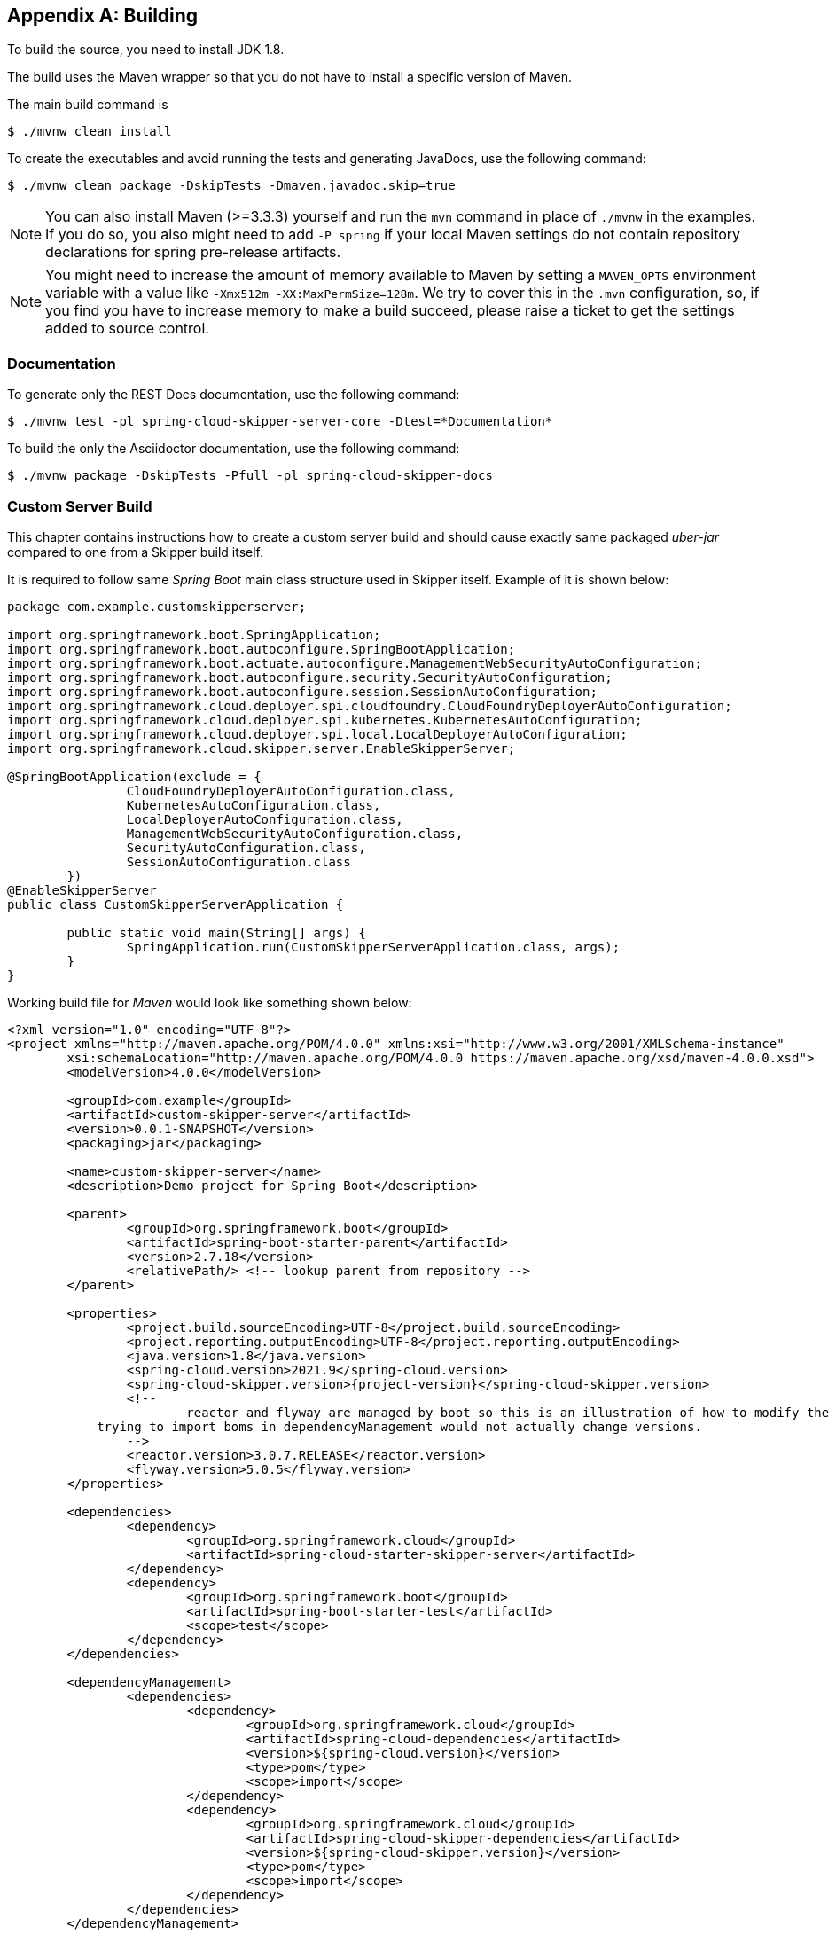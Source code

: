 [appendix]
[[building]]
== Building
To build the source, you need to install JDK 1.8.

The build uses the Maven wrapper so that you do not have to install a specific version of Maven.

The main build command is

----
$ ./mvnw clean install
----

To create the executables and avoid running the tests and generating JavaDocs, use the following command:

----
$ ./mvnw clean package -DskipTests -Dmaven.javadoc.skip=true
----

NOTE: You can also install Maven (>=3.3.3) yourself and run the `mvn` command in place of `./mvnw` in the examples.
If you do so, you also might need to add `-P spring` if your local Maven settings do not contain repository declarations for spring pre-release artifacts.

NOTE: You might need to increase the amount of memory available to Maven by setting a `MAVEN_OPTS` environment variable with a value like `-Xmx512m -XX:MaxPermSize=128m`.
We try to cover this in the `.mvn` configuration, so, if you find you have to increase memory to make a build succeed, please raise a ticket to get the settings added to source control.

=== Documentation

To generate only the REST Docs documentation, use the following command:

----
$ ./mvnw test -pl spring-cloud-skipper-server-core -Dtest=*Documentation*
----

To build the only the Asciidoctor documentation, use the following command:

----
$ ./mvnw package -DskipTests -Pfull -pl spring-cloud-skipper-docs
----

=== Custom Server Build
This chapter contains instructions how to create a custom server
build and should cause exactly same packaged _uber-jar_ compared to
one from a Skipper build itself.

It is required to follow same _Spring Boot_ main class structure used in Skipper itself.
Example of it is shown below:

[source,java,indent=0,subs="attributes+"]
----
package com.example.customskipperserver;

import org.springframework.boot.SpringApplication;
import org.springframework.boot.autoconfigure.SpringBootApplication;
import org.springframework.boot.actuate.autoconfigure.ManagementWebSecurityAutoConfiguration;
import org.springframework.boot.autoconfigure.security.SecurityAutoConfiguration;
import org.springframework.boot.autoconfigure.session.SessionAutoConfiguration;
import org.springframework.cloud.deployer.spi.cloudfoundry.CloudFoundryDeployerAutoConfiguration;
import org.springframework.cloud.deployer.spi.kubernetes.KubernetesAutoConfiguration;
import org.springframework.cloud.deployer.spi.local.LocalDeployerAutoConfiguration;
import org.springframework.cloud.skipper.server.EnableSkipperServer;

@SpringBootApplication(exclude = {
                CloudFoundryDeployerAutoConfiguration.class,
                KubernetesAutoConfiguration.class,
                LocalDeployerAutoConfiguration.class,
                ManagementWebSecurityAutoConfiguration.class,
                SecurityAutoConfiguration.class,
                SessionAutoConfiguration.class
        })
@EnableSkipperServer
public class CustomSkipperServerApplication {

	public static void main(String[] args) {
		SpringApplication.run(CustomSkipperServerApplication.class, args);
	}
}
----

Working build file for _Maven_ would look like something shown below:

[source,xml,indent=0,subs="attributes+"]
----
<?xml version="1.0" encoding="UTF-8"?>
<project xmlns="http://maven.apache.org/POM/4.0.0" xmlns:xsi="http://www.w3.org/2001/XMLSchema-instance"
	xsi:schemaLocation="http://maven.apache.org/POM/4.0.0 https://maven.apache.org/xsd/maven-4.0.0.xsd">
	<modelVersion>4.0.0</modelVersion>

	<groupId>com.example</groupId>
	<artifactId>custom-skipper-server</artifactId>
	<version>0.0.1-SNAPSHOT</version>
	<packaging>jar</packaging>

	<name>custom-skipper-server</name>
	<description>Demo project for Spring Boot</description>

	<parent>
		<groupId>org.springframework.boot</groupId>
		<artifactId>spring-boot-starter-parent</artifactId>
		<version>2.7.18</version>
		<relativePath/> <!-- lookup parent from repository -->
	</parent>

	<properties>
		<project.build.sourceEncoding>UTF-8</project.build.sourceEncoding>
		<project.reporting.outputEncoding>UTF-8</project.reporting.outputEncoding>
		<java.version>1.8</java.version>
		<spring-cloud.version>2021.9</spring-cloud.version>
		<spring-cloud-skipper.version>{project-version}</spring-cloud-skipper.version>
		<!--
			reactor and flyway are managed by boot so this is an illustration of how to modify the versions since
            trying to import boms in dependencyManagement would not actually change versions.
		-->
		<reactor.version>3.0.7.RELEASE</reactor.version>
		<flyway.version>5.0.5</flyway.version>
	</properties>

	<dependencies>
		<dependency>
			<groupId>org.springframework.cloud</groupId>
			<artifactId>spring-cloud-starter-skipper-server</artifactId>
		</dependency>
		<dependency>
			<groupId>org.springframework.boot</groupId>
			<artifactId>spring-boot-starter-test</artifactId>
			<scope>test</scope>
		</dependency>
	</dependencies>

	<dependencyManagement>
		<dependencies>
			<dependency>
				<groupId>org.springframework.cloud</groupId>
				<artifactId>spring-cloud-dependencies</artifactId>
				<version>${spring-cloud.version}</version>
				<type>pom</type>
				<scope>import</scope>
			</dependency>
			<dependency>
				<groupId>org.springframework.cloud</groupId>
				<artifactId>spring-cloud-skipper-dependencies</artifactId>
				<version>${spring-cloud-skipper.version}</version>
				<type>pom</type>
				<scope>import</scope>
			</dependency>
		</dependencies>
	</dependencyManagement>


	<build>
		<plugins>
			<plugin>
				<groupId>org.springframework.boot</groupId>
				<artifactId>spring-boot-maven-plugin</artifactId>
			</plugin>
		</plugins>
	</build>
</project>
----

Working build file for _Gradle_ would look like something shown below:

[source,groovy,indent=0,subs="attributes+"]
----
buildscript {
	ext {
		springBootVersion = '2.7.18'
	}
	repositories {
		mavenCentral()
	}
	dependencies {
		classpath("org.springframework.boot:spring-boot-gradle-plugin:${springBootVersion}")
	}
}

apply plugin: 'java'
apply plugin: 'eclipse'
apply plugin: 'org.springframework.boot'

group = 'com.example'
version = '0.0.1-SNAPSHOT'
sourceCompatibility = 1.8

repositories {
	mavenLocal()
	mavenCentral()
	maven { url "https://repo.springsource.org/libs-snapshot" }
	maven { url "https://repo.springsource.org/libs-release" }
	maven { url "https://repo.springsource.org/libs-milestone" }
}


ext {
	springCloudVersion = '2021.9'
	springCloudSkipperVersion = '{project-version}'
	reactorVersion = 'Aluminium-SR3'
	reactorNettyVersion = '0.6.6.RELEASE'
	objenesisVersion = '2.1'
}

dependencies {
	compile('org.springframework.cloud:spring-cloud-starter-skipper-server')
	testCompile('org.springframework.boot:spring-boot-starter-test')
}

dependencyManagement {
	imports {
		mavenBom "org.springframework.cloud:spring-cloud-dependencies:${springCloudVersion}"
		mavenBom "org.springframework.cloud:spring-cloud-skipper-dependencies:${springCloudSkipperVersion}"
		mavenBom "io.projectreactor:reactor-bom:${reactorVersion}"
	}
	dependencies {
		// latest reactor bom is still using reactor-netty:0.6.3.RELEASE
		// so we need to change it here because cf java client use
		// dedicated netty version while they should have been using
		// reactor boms assuming reactor boms would be up-to-date
		dependency "io.projectreactor.ipc:reactor-netty:${reactorNettyVersion}"
		// this is unfortunate mess with objenesis as there's versions 2.1 and 2.6
		// in build path and nobody manages version and maven vs. gradle is different
		dependency "org.objenesis:objenesis:${objenesisVersion}"
	}
}

----

=== Importing into eclipse
You can generate Eclipse project metadata by using the following command:

[indent=0]
----
$ ./mvnw eclipse:eclipse
----

In Eclipse, the generated projects can be imported by selecting `Import existing projects` from the `File` menu.
